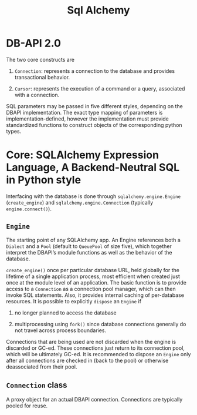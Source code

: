 #+TITLE: Sql Alchemy

* DB-API 2.0

The two core constructs are

1. =Connection=: represents a connection to the database and provides transactional behavior.

2. =Cursor=: represents the execution of a command or a query, associated with a connection.

SQL parameters may be passed in five different styles, depending on the DBAPI implementation. The exact type mapping of parameters is implementation-defined, however the implementation must provide standardized functions to construct objects of the corresponding python types.

* Core: SQLAlchemy Expression Language, A Backend-Neutral SQL in Python style

Interfacing with the database is done through =sqlalchemy.engine.Engine= (=create_engine=) and =sqlalchemy.engine.Connection= (typically =engine.connect()=).

** =Engine=

The starting point of any SQLAlchemy app. An Engine references both a =Dialect= and a =Pool= (default to =QueuePool= of size five), which together interpret the DBAPI’s module functions as well as the behavior of the database.

=create_engine()= once per particular database URL, held globally for the lifetime of a single application process, most efficient when created just once at the module level of an application. The basic function is to provide access to a =Connection= as a connection pool manager, which can then invoke SQL statements. Also, it provides internal caching of per-database resources. It is possible to explicitly =dispose= an =Engine= if

1. no longer planned to access the database

2. multiprocessing using =fork()= since database connections generally do not travel across process boundaries.

Connections that are being used are not discarded when the engine is discarded or GC-ed. These connections just return to its connection pool, which will be ultimately GC-ed. It is recommended to dispose an =Engine= only after all connections are checked in (back to the pool) or otherwise deassociated from their pool.

** =Connection= class

A proxy object for an actual DBAPI connection. Connections are typically pooled for reuse.
